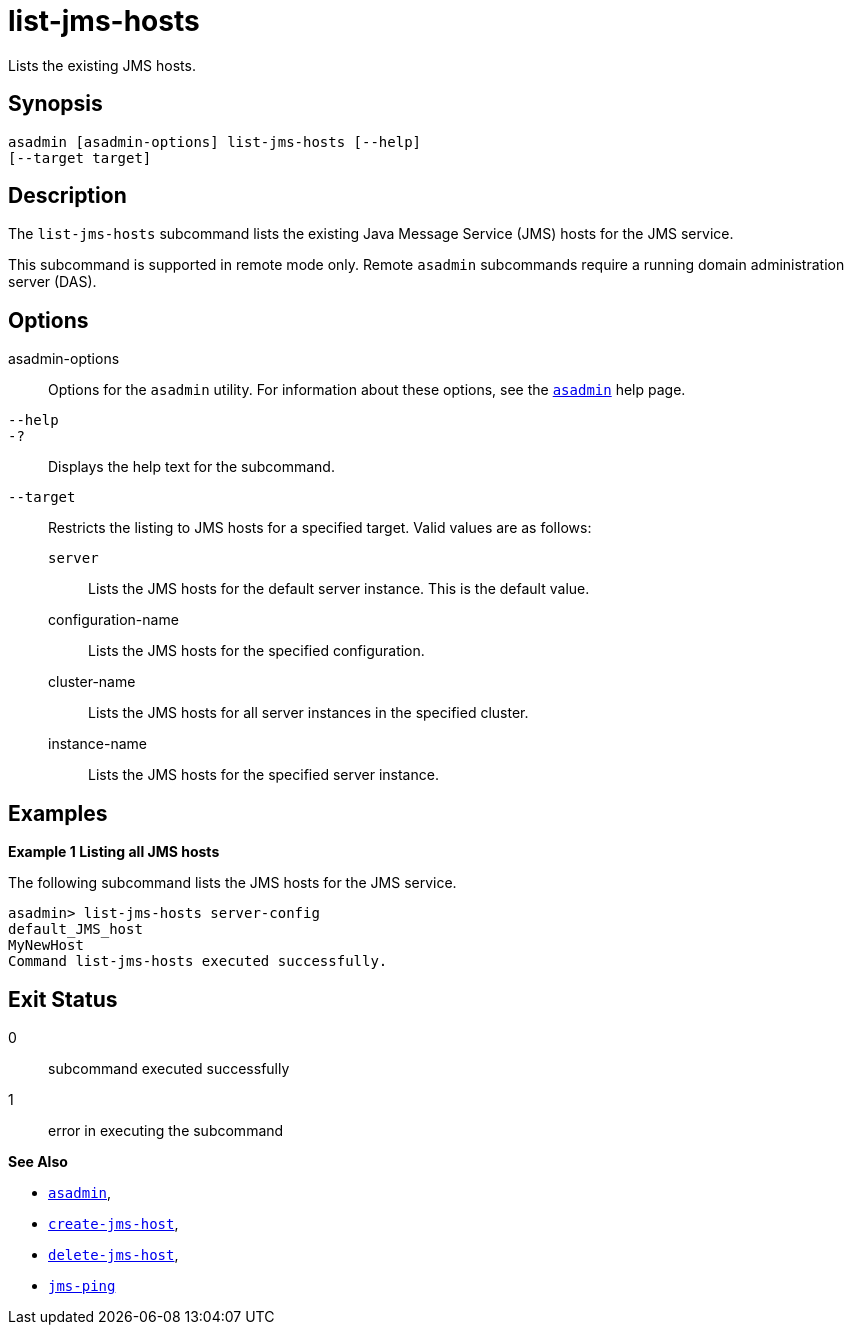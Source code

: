 [[list-jms-hosts]]
= list-jms-hosts

Lists the existing JMS hosts.

[[synopsis]]
== Synopsis

[source,shell]
----
asadmin [asadmin-options] list-jms-hosts [--help]
[--target target]
----

[[description]]
== Description

The `list-jms-hosts` subcommand lists the existing Java Message Service (JMS) hosts for the JMS service.

This subcommand is supported in remote mode only. Remote `asadmin` subcommands require a running domain administration server (DAS).

[[options]]
== Options

asadmin-options::
  Options for the `asadmin` utility. For information about these options, see the xref:asadmin.adoc#asadmin-1m[`asadmin`] help page.
`--help`::
`-?`::
  Displays the help text for the subcommand.
`--target`::
  Restricts the listing to JMS hosts for a specified target. Valid values are as follows: +
  `server`;;
    Lists the JMS hosts for the default server instance. This is the default value.
  configuration-name;;
    Lists the JMS hosts for the specified configuration.
  cluster-name;;
    Lists the JMS hosts for all server instances in the specified cluster.
  instance-name;;
    Lists the JMS hosts for the specified server instance.

[[examples]]
== Examples

*Example 1 Listing all JMS hosts*

The following subcommand lists the JMS hosts for the JMS service.

[source,shell]
----
asadmin> list-jms-hosts server-config
default_JMS_host
MyNewHost
Command list-jms-hosts executed successfully.
----

[[exit-status]]
== Exit Status

0::
  subcommand executed successfully
1::
  error in executing the subcommand

*See Also*

* xref:asadmin.adoc#asadmin-1m[`asadmin`],
* xref:create-jms-host.adoc#create-jms-host[`create-jms-host`],
* xref:delete-jms-host.adoc#delete-jms-host[`delete-jms-host`],
* xref:jms-ping.adoc#jms-ping[`jms-ping`]



